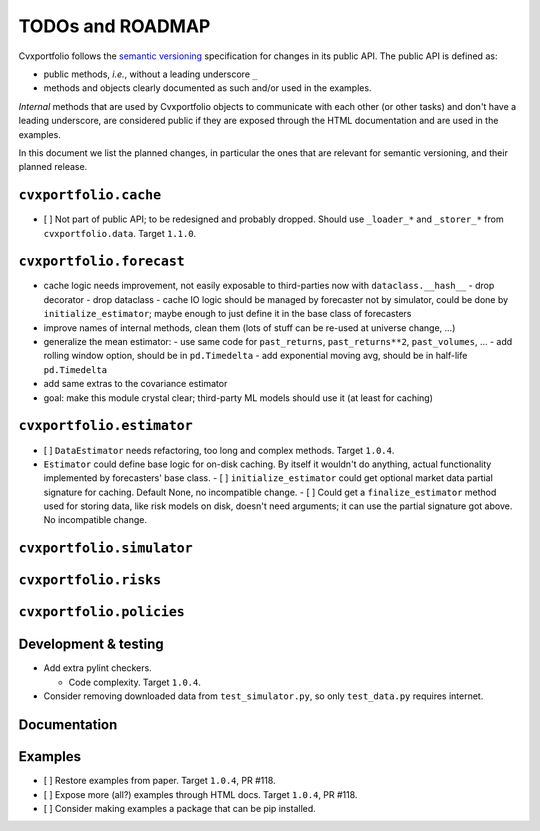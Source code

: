 TODOs and ROADMAP
=================

Cvxportfolio follows the `semantic versioning <https://semver.org>`_
specification for changes in its public API. The public API is defined
as:

- public methods, *i.e.*, without a leading underscore ``_``
- methods and objects clearly documented as such and/or used in the examples.

*Internal* methods that are used by 
Cvxportfolio objects to communicate with each other (or other tasks) and don't
have a leading underscore, are considered public 
if they are exposed through the HTML documentation
and are used in the examples.

In this document we list the planned
changes, in particular the ones that are relevant for semantic versioning, and 
their planned release.

``cvxportfolio.cache``
----------------------

- [ ] Not part of public API; to be redesigned and probably dropped. Should use
  ``_loader_*`` and ``_storer_*`` from ``cvxportfolio.data``. Target ``1.1.0``.

``cvxportfolio.forecast``
-------------------------

- cache logic needs improvement, not easily exposable to third-parties now with ``dataclass.__hash__``
  - drop decorator
  - drop dataclass
  - cache IO logic should be managed by forecaster not by simulator, could be done by ``initialize_estimator``; maybe enough to just
  define it in the base class of forecasters
- improve names of internal methods, clean them (lots of stuff can be re-used at universe change, ...)
- generalize the mean estimator:
  - use same code for ``past_returns``, ``past_returns**2``, ``past_volumes``, ...
  - add rolling window option, should be in ``pd.Timedelta``
  - add exponential moving avg, should be in half-life ``pd.Timedelta``
- add same extras to the covariance estimator
- goal: make this module crystal clear; third-party ML models should use it (at least for caching)

``cvxportfolio.estimator``
--------------------------

- [ ] ``DataEstimator`` needs refactoring, too long and complex methods. Target 
  ``1.0.4``. 
- ``Estimator`` could define base logic for on-disk caching. By itself it
  wouldn't do anything, actual functionality implemented by forecasters' base
  class.  
  - [ ] ``initialize_estimator`` could get optional market data partial
  signature for caching. Default None, no incompatible change.
  - [ ] Could get a ``finalize_estimator`` method used for storing
  data, like risk models on disk, doesn't need arguments; it can use the
  partial signature got above. No incompatible change.

``cvxportfolio.simulator``
--------------------------

``cvxportfolio.risks``
----------------------

``cvxportfolio.policies``
-------------------------

Development & testing
---------------------

- Add extra pylint checkers. 
  
  - Code complexity. Target ``1.0.4``. 
- Consider removing downloaded data from ``test_simulator.py``,
  so only ``test_data.py`` requires internet. 

Documentation
-------------

Examples
--------

- [ ] Restore examples from paper. Target ``1.0.4``, PR #118.
- [ ] Expose more (all?) examples through HTML docs. Target ``1.0.4``, PR #118.
- [ ] Consider making examples a package that can be pip installed.

